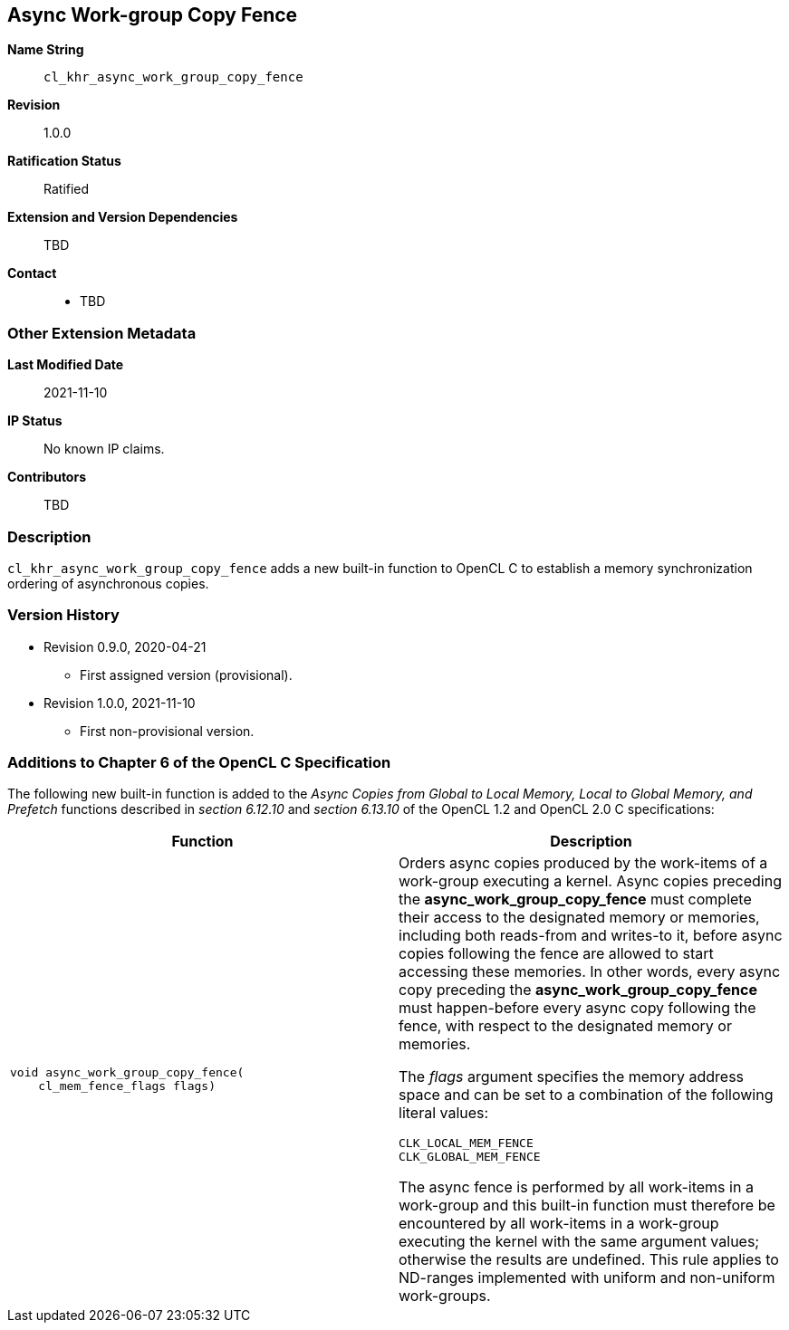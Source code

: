 [[cl_khr_async_work_group_copy_fence]]
== Async Work-group Copy Fence

*Name String*::
`cl_khr_async_work_group_copy_fence`
*Revision*::
1.0.0
*Ratification Status*::
Ratified
*Extension and Version Dependencies*::
TBD
*Contact*::
  * TBD

=== Other Extension Metadata

*Last Modified Date*::
    2021-11-10
*IP Status*::
    No known IP claims.
*Contributors*::
    TBD

=== Description

`cl_khr_async_work_group_copy_fence` adds a new built-in function to OpenCL
C to establish a memory synchronization ordering of asynchronous copies.

=== Version History

  * Revision 0.9.0, 2020-04-21
  ** First assigned version (provisional).
  * Revision 1.0.0, 2021-11-10
  ** First non-provisional version.

=== Additions to Chapter 6 of the OpenCL C Specification

The following new built-in function is added to the _Async Copies from
Global to Local Memory, Local to Global Memory, and Prefetch_ functions
described in _section 6.12.10_ and _section 6.13.10_ of the OpenCL 1.2 and
OpenCL 2.0 C specifications:

[cols="1a,1",options="header",]
|====
| *Function* |*Description*
|[source,opencl_c]
----
void async_work_group_copy_fence(
    cl_mem_fence_flags flags)
----
    | Orders async copies produced by the work-items of a work-group
      executing a kernel.
      Async copies preceding the *async_work_group_copy_fence* must complete
      their access to the designated memory or memories, including both
      reads-from and writes-to it, before async copies following the fence
      are allowed to start accessing these memories.
      In other words, every async copy preceding the
      *async_work_group_copy_fence* must happen-before every async copy
      following the fence, with respect to the designated memory or
      memories.

      The _flags_ argument specifies the memory address space and can be set
      to a combination of the following literal values:

      `CLK_LOCAL_MEM_FENCE` +
      `CLK_GLOBAL_MEM_FENCE`

      The async fence is performed by all work-items in a work-group and
      this built-in function must therefore be encountered by all work-items
      in a work-group executing the kernel with the same argument values;
      otherwise the results are undefined.
      This rule applies to ND-ranges implemented with uniform and
      non-uniform work-groups.
|====
